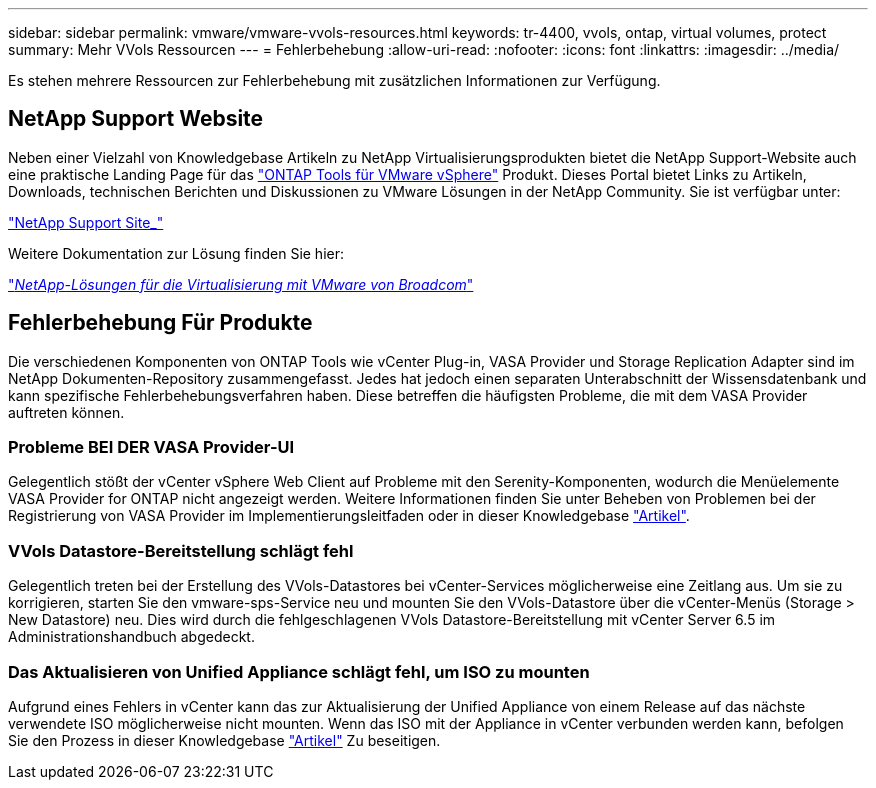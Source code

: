 ---
sidebar: sidebar 
permalink: vmware/vmware-vvols-resources.html 
keywords: tr-4400, vvols, ontap, virtual volumes, protect 
summary: Mehr VVols Ressourcen 
---
= Fehlerbehebung
:allow-uri-read: 
:nofooter: 
:icons: font
:linkattrs: 
:imagesdir: ../media/


[role="lead"]
Es stehen mehrere Ressourcen zur Fehlerbehebung mit zusätzlichen Informationen zur Verfügung.



== NetApp Support Website

Neben einer Vielzahl von Knowledgebase Artikeln zu NetApp Virtualisierungsprodukten bietet die NetApp Support-Website auch eine praktische Landing Page für das https://mysupport.netapp.com/site/products/all/details/otv/docs-tab["ONTAP Tools für VMware vSphere"] Produkt. Dieses Portal bietet Links zu Artikeln, Downloads, technischen Berichten und Diskussionen zu VMware Lösungen in der NetApp Community. Sie ist verfügbar unter:

https://mysupport.netapp.com/site/products/all/details/otv/docs-tab["NetApp Support Site_"]

Weitere Dokumentation zur Lösung finden Sie hier:

https://docs.netapp.com/us-en/netapp-solutions/vmware/index.html["_NetApp-Lösungen für die Virtualisierung mit VMware von Broadcom_"]



== Fehlerbehebung Für Produkte

Die verschiedenen Komponenten von ONTAP Tools wie vCenter Plug-in, VASA Provider und Storage Replication Adapter sind im NetApp Dokumenten-Repository zusammengefasst. Jedes hat jedoch einen separaten Unterabschnitt der Wissensdatenbank und kann spezifische Fehlerbehebungsverfahren haben. Diese betreffen die häufigsten Probleme, die mit dem VASA Provider auftreten können.



=== Probleme BEI DER VASA Provider-UI

Gelegentlich stößt der vCenter vSphere Web Client auf Probleme mit den Serenity-Komponenten, wodurch die Menüelemente VASA Provider for ONTAP nicht angezeigt werden. Weitere Informationen finden Sie unter Beheben von Problemen bei der Registrierung von VASA Provider im Implementierungsleitfaden oder in dieser Knowledgebase https://kb.netapp.com/Advice_and_Troubleshooting/Data_Storage_Software/VSC_and_VASA_Provider/How_to_resolve_display_issues_with_the_vSphere_Web_Client["Artikel"].



=== VVols Datastore-Bereitstellung schlägt fehl

Gelegentlich treten bei der Erstellung des VVols-Datastores bei vCenter-Services möglicherweise eine Zeitlang aus. Um sie zu korrigieren, starten Sie den vmware-sps-Service neu und mounten Sie den VVols-Datastore über die vCenter-Menüs (Storage > New Datastore) neu. Dies wird durch die fehlgeschlagenen VVols Datastore-Bereitstellung mit vCenter Server 6.5 im Administrationshandbuch abgedeckt.



=== Das Aktualisieren von Unified Appliance schlägt fehl, um ISO zu mounten

Aufgrund eines Fehlers in vCenter kann das zur Aktualisierung der Unified Appliance von einem Release auf das nächste verwendete ISO möglicherweise nicht mounten. Wenn das ISO mit der Appliance in vCenter verbunden werden kann, befolgen Sie den Prozess in dieser Knowledgebase https://kb.netapp.com/Advice_and_Troubleshooting/Data_Storage_Software/VSC_and_VASA_Provider/Virtual_Storage_Console_(VSC)%3A_Upgrading_VSC_appliance_fails_%22failed_to_mount_ISO%22["Artikel"] Zu beseitigen.
